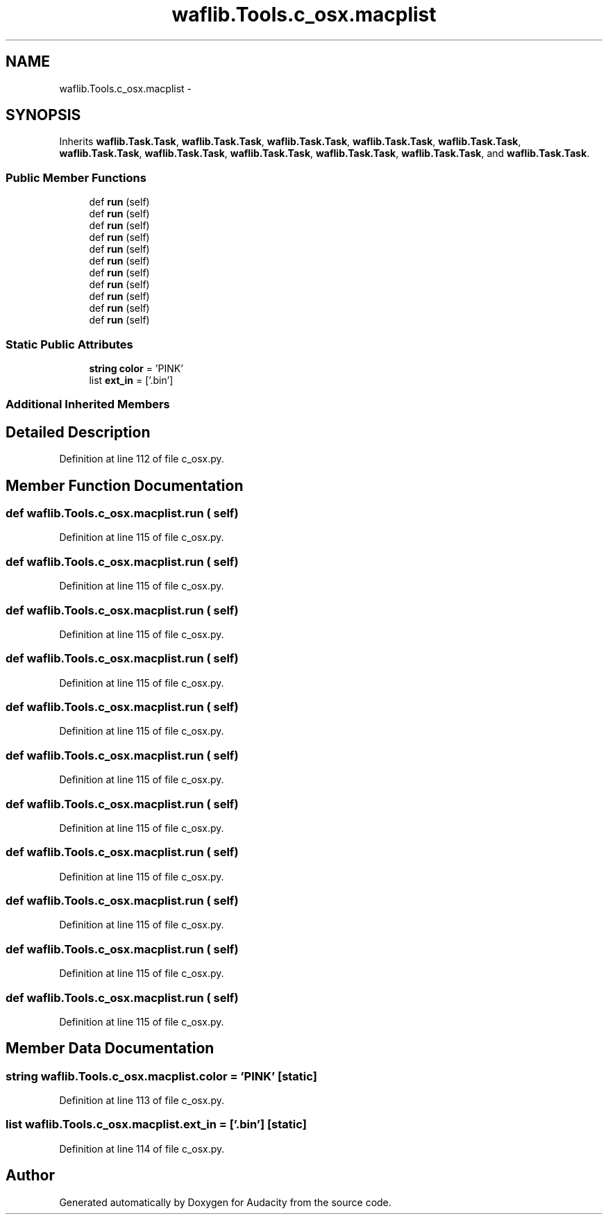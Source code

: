 .TH "waflib.Tools.c_osx.macplist" 3 "Thu Apr 28 2016" "Audacity" \" -*- nroff -*-
.ad l
.nh
.SH NAME
waflib.Tools.c_osx.macplist \- 
.SH SYNOPSIS
.br
.PP
.PP
Inherits \fBwaflib\&.Task\&.Task\fP, \fBwaflib\&.Task\&.Task\fP, \fBwaflib\&.Task\&.Task\fP, \fBwaflib\&.Task\&.Task\fP, \fBwaflib\&.Task\&.Task\fP, \fBwaflib\&.Task\&.Task\fP, \fBwaflib\&.Task\&.Task\fP, \fBwaflib\&.Task\&.Task\fP, \fBwaflib\&.Task\&.Task\fP, \fBwaflib\&.Task\&.Task\fP, and \fBwaflib\&.Task\&.Task\fP\&.
.SS "Public Member Functions"

.in +1c
.ti -1c
.RI "def \fBrun\fP (self)"
.br
.ti -1c
.RI "def \fBrun\fP (self)"
.br
.ti -1c
.RI "def \fBrun\fP (self)"
.br
.ti -1c
.RI "def \fBrun\fP (self)"
.br
.ti -1c
.RI "def \fBrun\fP (self)"
.br
.ti -1c
.RI "def \fBrun\fP (self)"
.br
.ti -1c
.RI "def \fBrun\fP (self)"
.br
.ti -1c
.RI "def \fBrun\fP (self)"
.br
.ti -1c
.RI "def \fBrun\fP (self)"
.br
.ti -1c
.RI "def \fBrun\fP (self)"
.br
.ti -1c
.RI "def \fBrun\fP (self)"
.br
.in -1c
.SS "Static Public Attributes"

.in +1c
.ti -1c
.RI "\fBstring\fP \fBcolor\fP = 'PINK'"
.br
.ti -1c
.RI "list \fBext_in\fP = ['\&.bin']"
.br
.in -1c
.SS "Additional Inherited Members"
.SH "Detailed Description"
.PP 
Definition at line 112 of file c_osx\&.py\&.
.SH "Member Function Documentation"
.PP 
.SS "def waflib\&.Tools\&.c_osx\&.macplist\&.run ( self)"

.PP
Definition at line 115 of file c_osx\&.py\&.
.SS "def waflib\&.Tools\&.c_osx\&.macplist\&.run ( self)"

.PP
Definition at line 115 of file c_osx\&.py\&.
.SS "def waflib\&.Tools\&.c_osx\&.macplist\&.run ( self)"

.PP
Definition at line 115 of file c_osx\&.py\&.
.SS "def waflib\&.Tools\&.c_osx\&.macplist\&.run ( self)"

.PP
Definition at line 115 of file c_osx\&.py\&.
.SS "def waflib\&.Tools\&.c_osx\&.macplist\&.run ( self)"

.PP
Definition at line 115 of file c_osx\&.py\&.
.SS "def waflib\&.Tools\&.c_osx\&.macplist\&.run ( self)"

.PP
Definition at line 115 of file c_osx\&.py\&.
.SS "def waflib\&.Tools\&.c_osx\&.macplist\&.run ( self)"

.PP
Definition at line 115 of file c_osx\&.py\&.
.SS "def waflib\&.Tools\&.c_osx\&.macplist\&.run ( self)"

.PP
Definition at line 115 of file c_osx\&.py\&.
.SS "def waflib\&.Tools\&.c_osx\&.macplist\&.run ( self)"

.PP
Definition at line 115 of file c_osx\&.py\&.
.SS "def waflib\&.Tools\&.c_osx\&.macplist\&.run ( self)"

.PP
Definition at line 115 of file c_osx\&.py\&.
.SS "def waflib\&.Tools\&.c_osx\&.macplist\&.run ( self)"

.PP
Definition at line 115 of file c_osx\&.py\&.
.SH "Member Data Documentation"
.PP 
.SS "\fBstring\fP waflib\&.Tools\&.c_osx\&.macplist\&.color = 'PINK'\fC [static]\fP"

.PP
Definition at line 113 of file c_osx\&.py\&.
.SS "list waflib\&.Tools\&.c_osx\&.macplist\&.ext_in = ['\&.bin']\fC [static]\fP"

.PP
Definition at line 114 of file c_osx\&.py\&.

.SH "Author"
.PP 
Generated automatically by Doxygen for Audacity from the source code\&.
